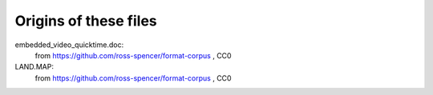 Origins of these files
~~~~~~~~~~~~~~~~~~~~~~

embedded_video_quicktime.doc:
   from https://github.com/ross-spencer/format-corpus , CC0

LAND.MAP:
   from https://github.com/ross-spencer/format-corpus , CC0
